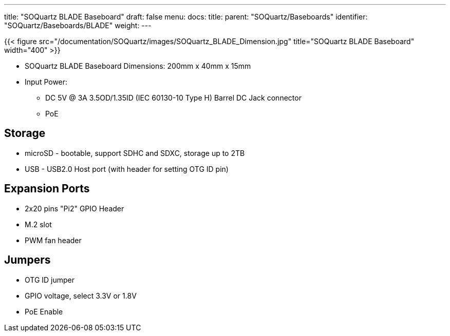 ---
title: "SOQuartz BLADE Baseboard"
draft: false
menu:
  docs:
    title:
    parent: "SOQuartz/Baseboards"
    identifier: "SOQuartz/Baseboards/BLADE"
    weight: 
---

{{< figure src="/documentation/SOQuartz/images/SOQuartz_BLADE_Dimension.jpg" title="SOQuartz BLADE Baseboard" width="400" >}}

* SOQuartz BLADE Baseboard Dimensions: 200mm x 40mm x 15mm
* Input Power:
** DC 5V @ 3A 3.5OD/1.35ID (IEC 60130-10 Type H) Barrel DC Jack connector
** PoE

== Storage

* microSD - bootable, support SDHC and SDXC, storage up to 2TB
* USB - USB2.0 Host port (with header for setting OTG ID pin)

== Expansion Ports

* 2x20 pins "Pi2" GPIO Header
* M.2 slot
* PWM fan header

== Jumpers

* OTG ID jumper
* GPIO voltage, select 3.3V or 1.8V
* PoE Enable

